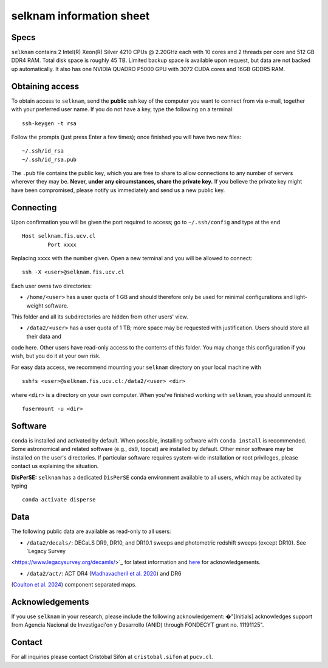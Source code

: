selknam information sheet
=========================

Specs
-----

``selknam`` contains 2 Intel(R) Xeon(R) Silver 4210 CPUs @ 2.20GHz each with 10 cores and 2 threads per core and 512 GB DDR4 RAM. 
Total disk space is roughly 45 TB. Limited backup space is available upon request, but data are not backed up automatically. It also 
has one NVIDIA QUADRO P5000 GPU with 3072 CUDA cores and 16GB GDDR5 RAM.

Obtaining access
----------------

To obtain access to ``selknam``, send the **public** ssh key of the computer you want to connect from via e-mail, together with your 
preferred user name. If you do not have a key, type the following on a terminal: ::

	ssh-keygen -t rsa

Follow the prompts (just press Enter a few times); once finished you will have two new files: ::

	~/.ssh/id_rsa
	~/.ssh/id_rsa.pub

The ``.pub`` file contains the public key, which you are free to share to allow connections to any number of servers wherever they 
may be. **Never, under any circumstances, share the private key.** If you believe the private key might have been compromised, 
please notify us immediately and send us a new public key.

Connecting
----------

Upon confirmation you will be given the port required to access; go to ``~/.ssh/config`` and type at the end ::

	Host selknam.fis.ucv.cl
		Port xxxx

Replacing ``xxxx`` with the number given. Open a new terminal and you will be allowed to connect: ::

	ssh -X <user>@selknam.fis.ucv.cl

Each user owns two directories:

* ``/home/<user>`` has a user quota of 1 GB and should therefore only be used for minimal configurations and light-weight software. 
This folder and all its subdirectories are hidden from other users' view.

* ``/data2/<user>`` has a user quota of 1 TB; more space may be requested with justification. Users should store all their data and 
code here. Other users have read-only access to the contents of this folder. You may change this configuration if you wish, but you 
do it at your own risk.

For easy data access, we recommend mounting your ``selknam`` directory on your local machine with ::

	sshfs <user>@selknam.fis.ucv.cl:/data2/<user> <dir>

where ``<dir>`` is a directory on your own computer. When you've finished working with ``selknam``, you should unmount it: ::

	fusermount -u <dir>

Software
--------

``conda`` is installed and activated by default. When possible, installing software with ``conda install`` is recommended. Some 
astronomical and related software (e.g., ds9, topcat) are installed by default. Other minor software may be installed on the 
user's directories. If particular software requires system-wide installation or root privileges, please contact us explaining 
the situation.

**DisPerSE:** ``selknam`` has a dedicated ``DisPerSE`` conda environment available to all users, which may be activated by typing ::

	conda activate disperse	

Data
----

The following public  data are available as read-only to all users:

* ``/data2/decals/``: DECaLS DR9, DR10, and DR10.1 sweeps and photometric redshift sweeps (except DR10). See `Legacy Survey 
<https://www.legacysurvey.org/decamls/>`_ for latest information and `here <https://www.legacysurvey.org/acknowledgment/>`_ for 
acknowledgements.

* ``/data2/act/``: ACT DR4 (`Madhavacheril et al. 2020 <https://ui.adsabs.harvard.edu/abs/2020PhRvD.102b3534M/abstract>`_) and DR6 
(`Coulton et al. 2024 <https://ui.adsabs.harvard.edu/abs/2024PhRvD.109f3530C/abstract>`_) component separated maps.


Acknowledgements
----------------

If you use ``selknam`` in your research, please include the following acknowledgement: �"[Initials] acknowledges support from 
Agencia Nacional de Investigaci\'on y Desarrollo (ANID) through FONDECYT grant no. 11191125".


Contact
-------

For all inquiries please contact Cristóbal Sifón at ``cristobal.sifon`` at ``pucv.cl``.
